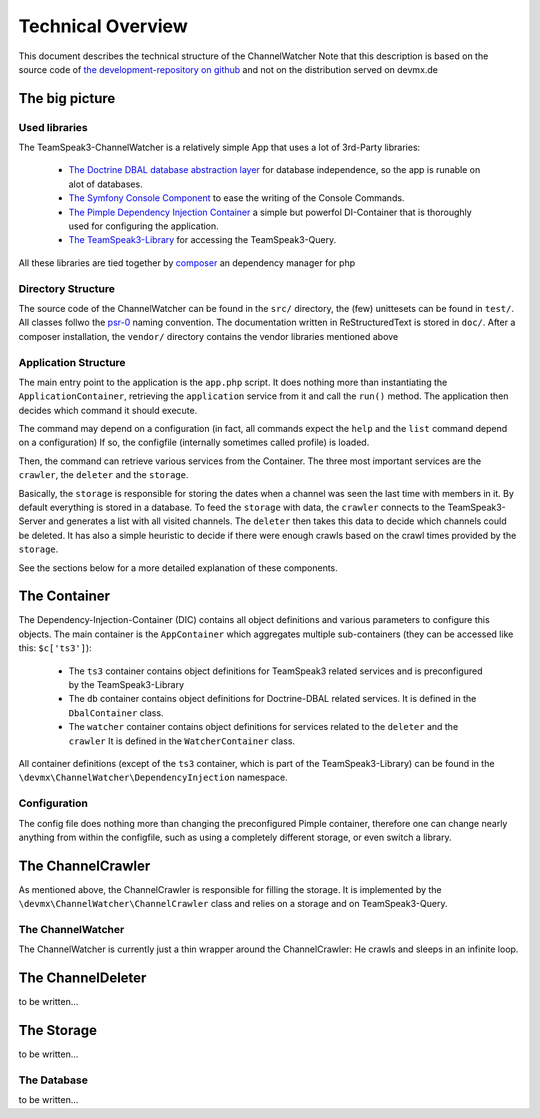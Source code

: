 Technical Overview
==================
This document describes the technical structure of the ChannelWatcher
Note that this description is based on the source code of `the development-repository on github`_ and not on the distribution served on devmx.de

.. _the development-repository on github: https://github.com/devMX/TeamSpeak3-ChannelWatcher

The big picture
---------------

Used libraries
~~~~~~~~~~~~~~

The TeamSpeak3-ChannelWatcher is a relatively simple App that uses a lot of 3rd-Party libraries:

 - `The Doctrine DBAL database abstraction layer`_ for database independence, so the app is runable on alot of databases.

 - `The Symfony Console Component`_ to ease the writing of the Console Commands.

 - `The Pimple Dependency Injection Container`_ a simple but powerfol DI-Container that is thoroughly used for configuring the application.

 - `The TeamSpeak3-Library`_ for accessing the TeamSpeak3-Query.

All these libraries are tied together by `composer`_ an dependency manager for php

.. _The Doctrine DBAL database abstraction layer: http://www.doctrine-project.org/projects/dbal.html
.. _The Symfony Console Component: http://symfony.com/doc/current/components/console.html
.. _The Pimple Dependency Injection Container: https://github.com/fabpot/Pimple
.. _The TeamSpeak3-Library: https://github.com/devMX/TeamSpeak3-Library-dev
.. _composer: http://getcomposer.org/

Directory Structure
~~~~~~~~~~~~~~~~~~~

The source code of the ChannelWatcher can be found in the ``src/`` directory, the (few) unittesets can be found in ``test/``. All classes follwo the psr-0_ naming convention.
The documentation written in ReStructuredText is stored in ``doc/``. After a composer installation, the ``vendor/`` directory contains
the vendor libraries mentioned above

.. _psr-0: https://github.com/php-fig/fig-standards/blob/master/accepted/PSR-0.md

Application Structure
~~~~~~~~~~~~~~~~~~~~~

The main entry point to the application is the ``app.php`` script. It does nothing more than instantiating the ``ApplicationContainer``, retrieving the ``application`` service from it and call the ``run()`` method.
The application then decides which command it should execute.

The command may depend on a configuration (in fact, all commands expect the ``help`` and the ``list`` command depend on a configuration)
If so, the configfile (internally sometimes called profile) is loaded.

Then, the command can retrieve various services from the Container.
The three most important services are the ``crawler``, the ``deleter`` and the ``storage``. 

Basically, the ``storage`` is responsible for storing the dates when a channel was seen the last time with members in it. By default everything is stored in a database.
To feed the ``storage`` with data, the ``crawler`` connects to the TeamSpeak3-Server and generates a list with all visited channels.
The ``deleter`` then takes this data to decide which channels could be deleted. It has also a simple heuristic to decide if there were enough crawls based on the crawl times provided by the ``storage``.

See the sections below for a more detailed explanation of these components.


The Container
-------------

The Dependency-Injection-Container (DIC) contains all object definitions and various parameters to configure this objects.
The main container is the ``AppContainer`` which aggregates multiple sub-containers (they can be accessed like this: ``$c['ts3']``):

 - The ``ts3`` container contains object definitions for TeamSpeak3 related services and is preconfigured by the TeamSpeak3-Library
 - The ``db`` container contains object definitions for Doctrine-DBAL related services. It is defined in the ``DbalContainer`` class.
 - The ``watcher`` container contains object definitions for services related to the ``deleter`` and the ``crawler`` It is defined in the ``WatcherContainer`` class.

All container definitions (except of the ``ts3`` container, which is part of the TeamSpeak3-Library) can be found in the ``\devmx\ChannelWatcher\DependencyInjection`` namespace.

Configuration
~~~~~~~~~~~~~
The config file does nothing more than changing the preconfigured Pimple container, therefore one can change nearly anything from within the configfile,
such as using a completely different storage, or even switch a library.

The ChannelCrawler
------------------
As mentioned above, the ChannelCrawler is responsible for filling the storage. It is implemented by the ``\devmx\ChannelWatcher\ChannelCrawler`` class
and relies on a storage and on TeamSpeak3-Query.

The ChannelWatcher
~~~~~~~~~~~~~~~~~~
The ChannelWatcher is currently just a thin wrapper around the ChannelCrawler: He crawls and sleeps in an infinite loop.

The ChannelDeleter
------------------
to be written...

The Storage
-----------
to be written...

The Database
~~~~~~~~~~~~
to be written...
